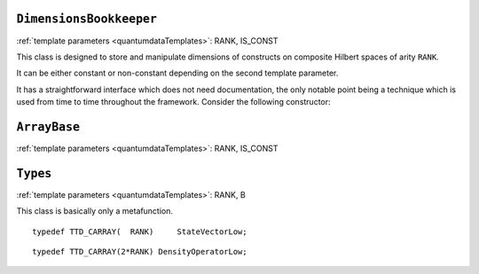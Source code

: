 ``DimensionsBookkeeper``
^^^^^^^^^^^^^^^^^^^^^^^^^^^^

.. py:module:: DimensionsBookkeeper.h
   :synopsis: Defines DimensionsBookkeeper

.. class:: DimensionsBookkeeper

  :ref:`template parameters <quantumdataTemplates>`: RANK, IS_CONST

  This class is designed to store and manipulate dimensions of constructs on composite Hilbert spaces of arity ``RANK``.

  It can be either constant or non-constant depending on the second template parameter.

  It has a straightforward interface which does not need documentation, the only notable point being a technique which is used from time to time throughout the framework. Consider the following constructor:

  .. function:: explicit DimensionsBookkeeper(mpl::bool_<IS_CONST> = mpl::false_ __LP__ __RP__ )

    The aim of the dummy argument with a default value---which creates a nonsensical function signature in the case when ``IS_CONST`` is ``true``---is that this constructor only compiles in the case when ``IS_CONST`` is ``false`` because it is only in the non-constant case that we allow default construction of the class. Since from a template only such parts are compiled as are actually used, a client can use the class in the case when ``IS_CONST`` is ``true`` without problems, getting a compile-time error only when trying to default-construct such an object.

  .. type:: Dimensions

    ::

      typedef TTD_EXTTINY(RANK) Dimensions;



``ArrayBase``
^^^^^^^^^^^^^^^^^^^

.. py:module:: ArrayBase.h
   :synopsis: Defines ArrayBase in namespace quantumdata

.. class:: quantumdata::ArrayBase

  :ref:`template parameters <quantumdataTemplates>`: RANK, IS_CONST


``Types``
^^^^^^^^^^^^^

.. py:module:: Types.h
   :synopsis: Defines the metafunction Types in namespace quantumdata

.. class:: quantumdata::Types

  :ref:`template parameters <quantumdataTemplates>`: RANK, B

  This class is basically only a metafunction.

  .. type:: StateVectorLow

  ::

    typedef TTD_CARRAY(  RANK)     StateVectorLow;

  .. type:: DensityOperatorLow

  ::

    typedef TTD_CARRAY(2*RANK) DensityOperatorLow;

